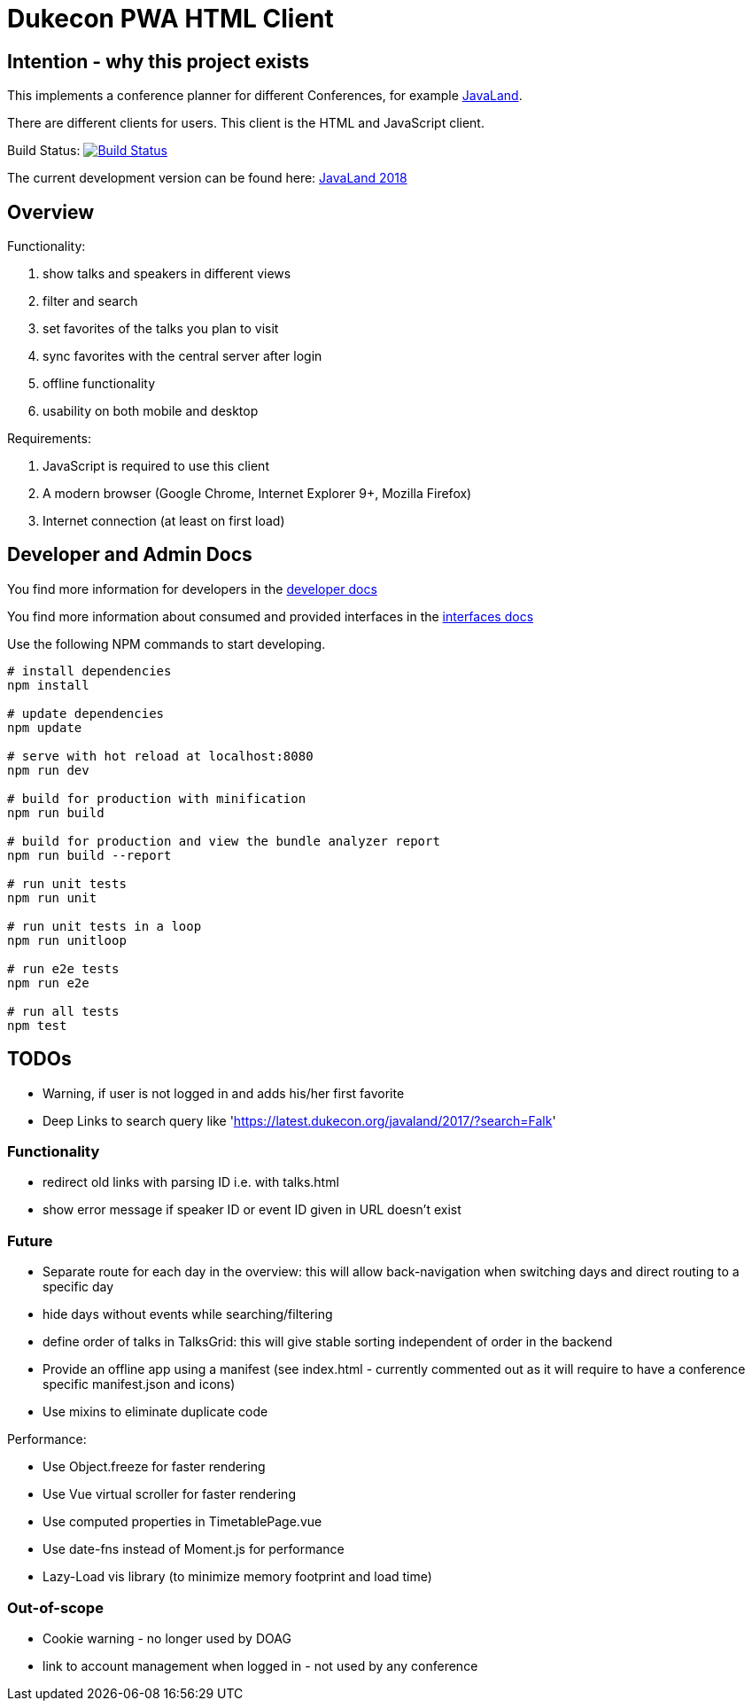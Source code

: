 = Dukecon PWA HTML Client

== Intention - why this project exists

This implements a conference planner for different Conferences, for example http://javaland.eu[JavaLand].

There are different clients for users. This client is the HTML and JavaScript client.

Build Status: image:https://travis-ci.org/dukecon/dukecon_pwa.svg?branch=develop[Build Status,link=https://travis-ci.org/dukecon/dukecon_pwa]

The current development version can be found here: https://latest.dukecon.org/pwa/javaland/2018/[JavaLand 2018]

== Overview

Functionality:

. show talks and speakers in different views

. filter and search

. set favorites of the talks you plan to visit

. sync favorites with the central server after login

. offline functionality

. usability on both mobile and desktop

Requirements:

. JavaScript is required to use this client

. A modern browser (Google Chrome, Internet Explorer 9+, Mozilla Firefox)

. Internet connection (at least on first load)

== Developer and Admin Docs

You find more information for developers in the link:doc/DEVELOPER.adoc[developer docs]

You find more information about consumed and provided interfaces in the link:doc/INTERFACES.adoc[interfaces docs]

Use the following NPM commands to start developing.

[source,bash]
----
# install dependencies
npm install

# update dependencies
npm update

# serve with hot reload at localhost:8080
npm run dev

# build for production with minification
npm run build

# build for production and view the bundle analyzer report
npm run build --report

# run unit tests
npm run unit

# run unit tests in a loop
npm run unitloop

# run e2e tests
npm run e2e

# run all tests
npm test
----

== TODOs

* Warning, if user is not logged in and adds his/her first favorite
* Deep Links to search query like 'https://latest.dukecon.org/javaland/2017/?search=Falk[https://latest.dukecon.org/javaland/2017/?search=Falk]'

=== Functionality

* redirect old links with parsing ID i.e. with talks.html
* show error message if speaker ID or event ID given in URL doesn't exist

=== Future

* Separate route for each day in the overview: this will allow back-navigation when switching days and direct routing to a specific day
* hide days without events while searching/filtering
* define order of talks in TalksGrid: this will give stable sorting independent of order in the backend
* Provide an offline app using a manifest (see index.html - currently commented out as it will require to have a conference specific manifest.json and icons)
* Use mixins to eliminate duplicate code

Performance:

* Use Object.freeze for faster rendering
* Use Vue virtual scroller for faster rendering
* Use computed properties in TimetablePage.vue
* Use date-fns instead of Moment.js for performance
* Lazy-Load vis library (to minimize memory footprint and load time)

=== Out-of-scope

* Cookie warning - no longer used by DOAG
* link to account management when logged in - not used by any conference
